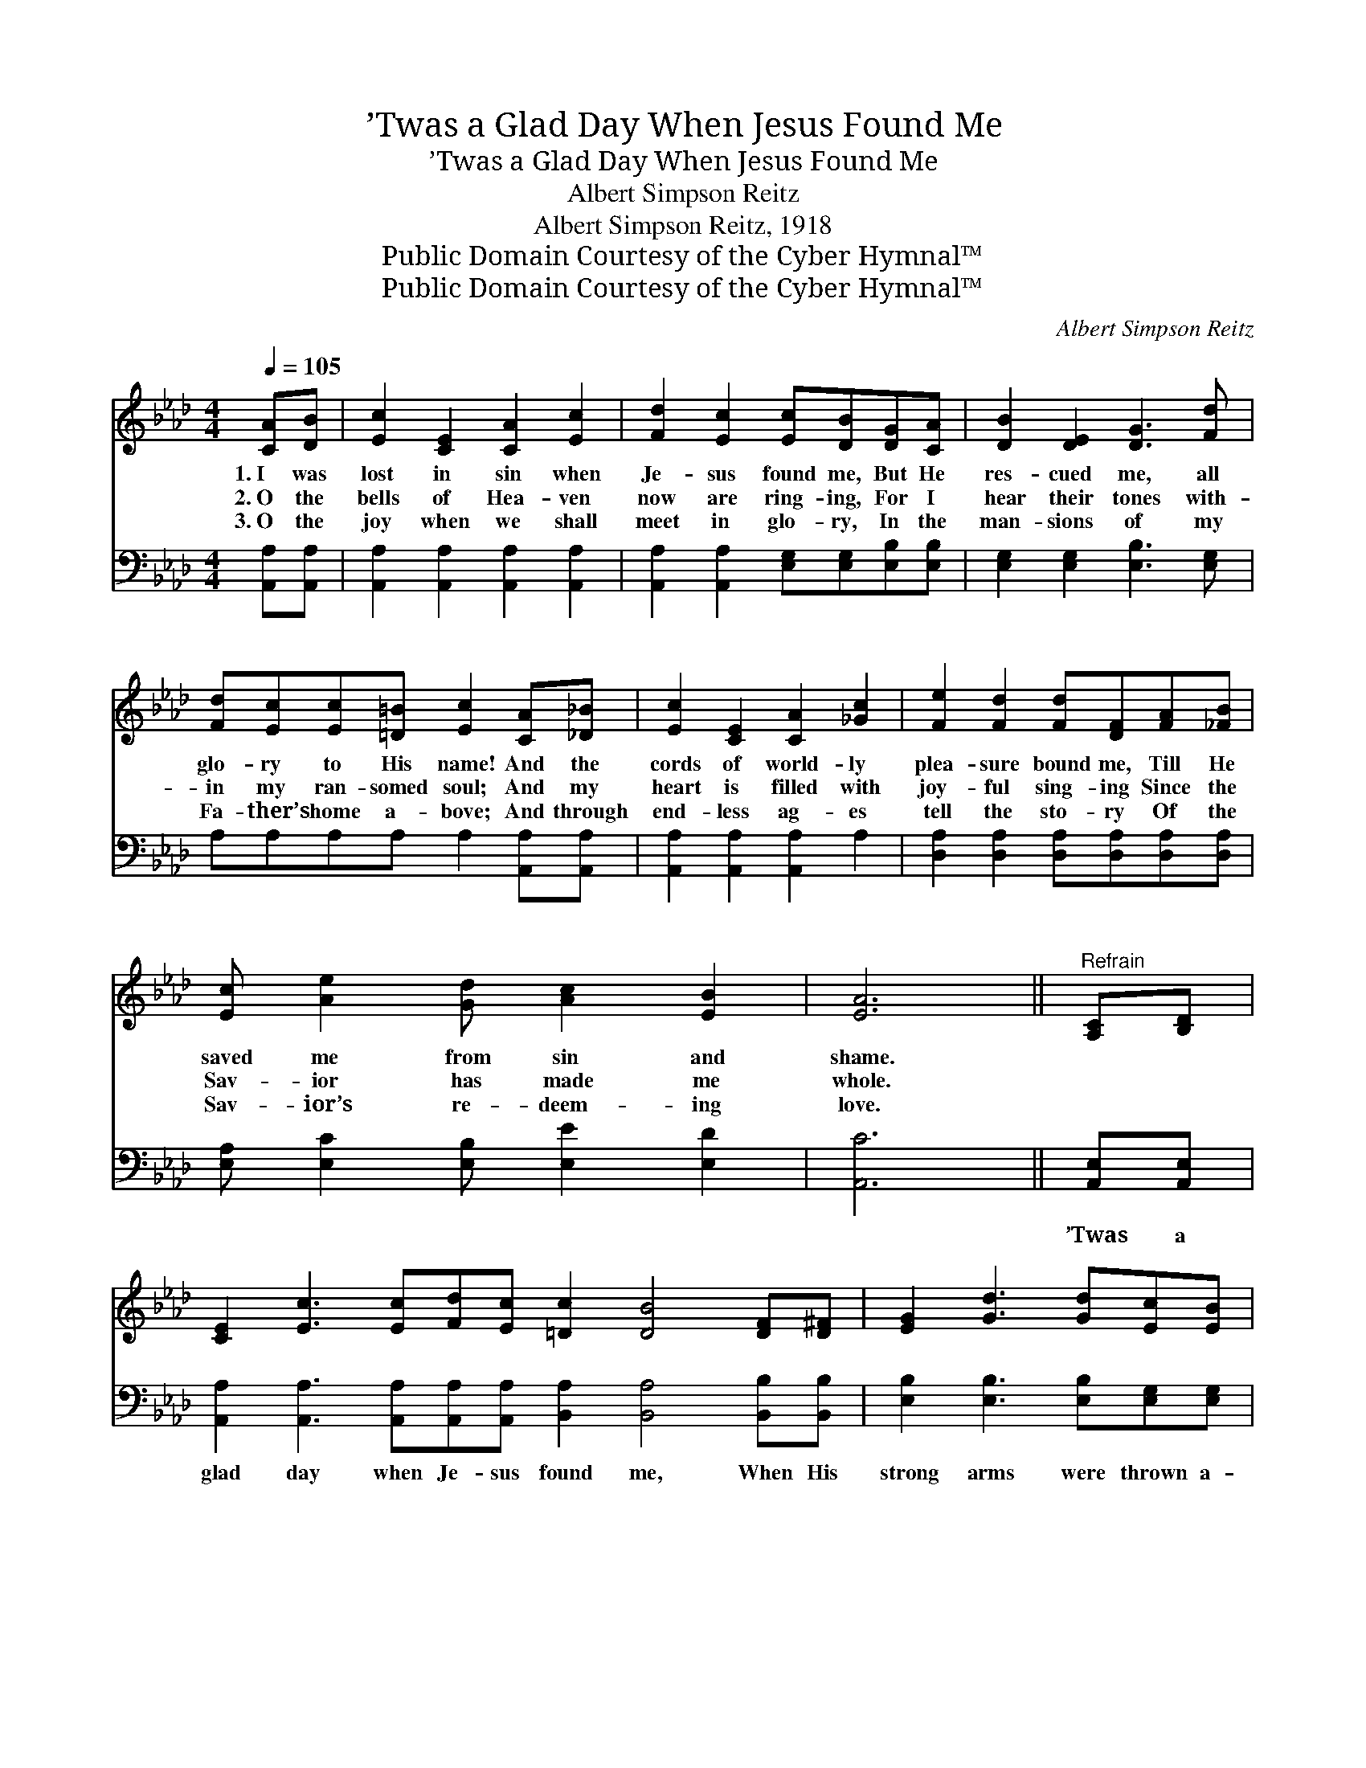 X:1
T:’Twas a Glad Day When Jesus Found Me
T:’Twas a Glad Day When Jesus Found Me
T:Albert Simpson Reitz
T:Albert Simpson Reitz, 1918
T:Public Domain Courtesy of the Cyber Hymnal™
T:Public Domain Courtesy of the Cyber Hymnal™
C:Albert Simpson Reitz
Z:Public Domain
Z:Courtesy of the Cyber Hymnal™
%%score 1 ( 2 3 )
L:1/8
Q:1/4=105
M:4/4
K:Ab
V:1 treble 
V:2 bass 
V:3 bass 
V:1
 [CA][DB] | [Ec]2 [CE]2 [CA]2 [Ec]2 | [Fd]2 [Ec]2 [Ec][DB][DG][CA] | [DB]2 [DE]2 [DG]3 [Fd] | %4
w: 1.~I was|lost in sin when|Je- sus found me, But He|res- cued me, all|
w: 2.~O the|bells of Hea- ven|now are ring- ing, For I|hear their tones with-|
w: 3.~O the|joy when we shall|meet in glo- ry, In the|man- sions of my|
 [Fd][Ec][Ec][=D=B] [Ec]2 [CA][_D_B] | [Ec]2 [CE]2 [CA]2 [_Gc]2 | [Fe]2 [Fd]2 [Fd][DF][FA][_FB] | %7
w: glo- ry to His name! And the|cords of world- ly|plea- sure bound me, Till He|
w: in my ran- somed soul; And my|heart is filled with|joy- ful sing- ing Since the|
w: Fa- ther’s home a- bove; And through|end- less ag- es|tell the sto- ry Of the|
 [Ec] [Ae]2 [Gd] [Ac]2 [EB]2 | [EA]6 ||"^Refrain" [A,C][B,D] | %10
w: saved me from sin and|shame.||
w: Sav- ior has made me|whole.||
w: Sav- ior’s re- deem- ing|love.||
 [CE]2 [Ec]3 [Ec][Fd][Ec] [=Dc]2 [DB]4 [DF][D^F] | [EG]2 [Gd]3 [Gd][Ec][EB] | %12
w: ||
w: ||
w: ||
 [F=B]2 [Ec]4 [CA][D_B] | [Ec]2 [Ec]2 [Fd]2 [Ec]2 | [Ec][DB][DB][CA] [DB]2 [DG][DA] | %15
w: |||
w: |||
w: |||
 [DB]2 [DB]2 [Ec]2 [DB]2 | [DB][CA][CA][DF] [CE]2 [A,C][B,D] | [CE]2 [Ec]3 [Ec][Fd][Ec] | %18
w: |||
w: |||
w: |||
 [=Dc]2 [DF]4 [DG][DA] | [EB]2 [Ed]3 [Ed][Ec][EB] | [Ec]6 [Ec][Ed] | [Ae]2 [Ae]2 [Ae]2 [Ae]2 | %22
w: ||||
w: ||||
w: ||||
 [Af] [Ae]2 [_Gc] [FB][FA][FA][_FB] | [Ec] [Ae]2 [Gd] [Ac]2 [EB]2 | [EA]6 |] %25
w: |||
w: |||
w: |||
V:2
 [A,,A,][A,,A,] | [A,,A,]2 [A,,A,]2 [A,,A,]2 [A,,A,]2 | %2
w: ~ ~|~ ~ ~ ~|
 [A,,A,]2 [A,,A,]2 [E,G,][E,G,][E,B,][E,B,] | [E,G,]2 [E,G,]2 [E,B,]3 [E,G,] | %4
w: ~ ~ ~ ~ ~ ~|~ ~ ~ ~|
 A,A,A,A, A,2 [A,,A,][A,,A,] | [A,,A,]2 [A,,A,]2 [A,,A,]2 A,2 | %6
w: ~ ~ ~ ~ ~ ~ ~|~ ~ ~ ~|
 [D,A,]2 [D,A,]2 [D,A,][D,A,][D,A,][D,A,] | [E,A,] [E,C]2 [E,B,] [E,E]2 [E,D]2 | [A,,C]6 || %9
w: ~ ~ ~ ~ ~ ~|~ ~ ~ ~ ~|~|
 [A,,E,][A,,E,] | [A,,A,]2 [A,,A,]3 [A,,A,][A,,A,][A,,A,] [B,,A,]2 [B,,A,]4 [B,,B,][B,,B,] | %11
w: ’Twas a|glad day when Je- sus found me, When His|
 [E,B,]2 [E,B,]3 [E,B,][E,G,][E,G,] | A,2 A,4 [A,,E,][A,,D,] | %13
w: strong arms were thrown a-|round me; When my|
 [A,,A,]2 [A,,A,]2 [A,,A,]2 [A,,A,]2 | [E,A,][E,G,][E,G,][E,F,] [E,G,]2 [E,B,][E,B,] | %15
w: sins He bur- ied|in the deep- est sea, And my|
 [E,G,]2 [E,G,]2 [E,A,]2 [E,G,]2 | [A,,A,][A,,A,][A,,A,][A,,A,] [A,,A,]2 [A,,E,][A,,E,] | %17
w: soul He filled with|joy and vic- to- ry. ’Twas a|
 [A,,A,]2 [A,,A,]3 [A,,A,][A,,A,][A,,A,] | [B,,A,]2 [B,,A,]4 [B,,B,][B,,B,] | %19
w: glad day, O hal- le-|lu- jah! ’Twas a|
 [E,G,]2 [E,G,]3 [E,G,][E,G,][E,G,] | [A,,A,]6 A,[A,B,] | [A,C]2 [A,C]2 [A,C]2 [A,C]2 | %22
w: glad day He claimed His|own. I will|shout a glad ho-|
 [A,D] [A,C]2 [A,E] [D,D][D,D][D,D][D,A,] | [E,A,] [E,C]2 [E,B,] [E,E]2 [E,D]2 | [A,,C]6 |] %25
w: san- na in glo- ry When I|see Him up- on His|throne.|
V:3
 x2 | x8 | x8 | x8 | x8 | x8 | x8 | x8 | x6 || x2 | x16 | x8 | A,2 A,4 x2 | x8 | x8 | x8 | x8 | %17
 x8 | x8 | x8 | x6 A, x | x8 | x8 | x8 | x6 |] %25

